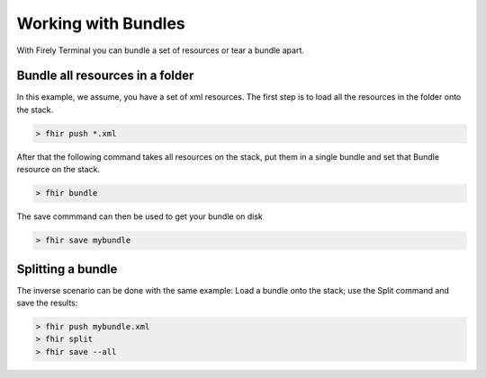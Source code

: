 Working with Bundles
====================

With Firely Terminal you can bundle a set of resources or tear a bundle apart.

Bundle all resources in a folder
--------------------------------

In this example, we assume, you have a set of xml resources. The first
step is to load all the resources in the folder onto the stack.

.. code-block:: Bash

   > fhir push *.xml

After that the following command takes all resources on the stack, put
them in a single bundle and set that Bundle resource on the stack.

.. code-block:: Bash

   > fhir bundle

The save commmand can then be used to get your bundle on disk

.. code-block:: Bash

   > fhir save mybundle

Splitting a bundle
------------------

The inverse scenario can be done with the same example: Load a bundle
onto the stack; use the Split command and save the results:

.. code-block:: Bash

   > fhir push mybundle.xml
   > fhir split
   > fhir save --all
